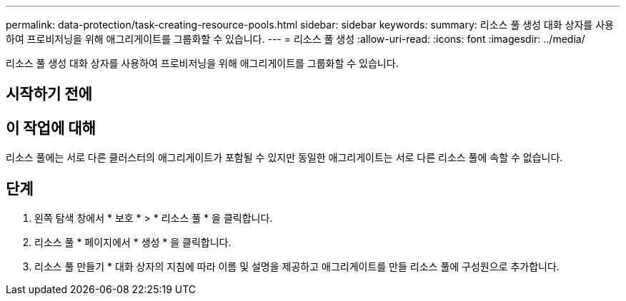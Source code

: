 ---
permalink: data-protection/task-creating-resource-pools.html 
sidebar: sidebar 
keywords:  
summary: 리소스 풀 생성 대화 상자를 사용하여 프로비저닝을 위해 애그리게이트를 그룹화할 수 있습니다. 
---
= 리소스 풀 생성
:allow-uri-read: 
:icons: font
:imagesdir: ../media/


[role="lead"]
리소스 풀 생성 대화 상자를 사용하여 프로비저닝을 위해 애그리게이트를 그룹화할 수 있습니다.



== 시작하기 전에



== 이 작업에 대해

리소스 풀에는 서로 다른 클러스터의 애그리게이트가 포함될 수 있지만 동일한 애그리게이트는 서로 다른 리소스 풀에 속할 수 없습니다.



== 단계

. 왼쪽 탐색 창에서 * 보호 * > * 리소스 풀 * 을 클릭합니다.
. 리소스 풀 * 페이지에서 * 생성 * 을 클릭합니다.
. 리소스 풀 만들기 * 대화 상자의 지침에 따라 이름 및 설명을 제공하고 애그리게이트를 만들 리소스 풀에 구성원으로 추가합니다.

